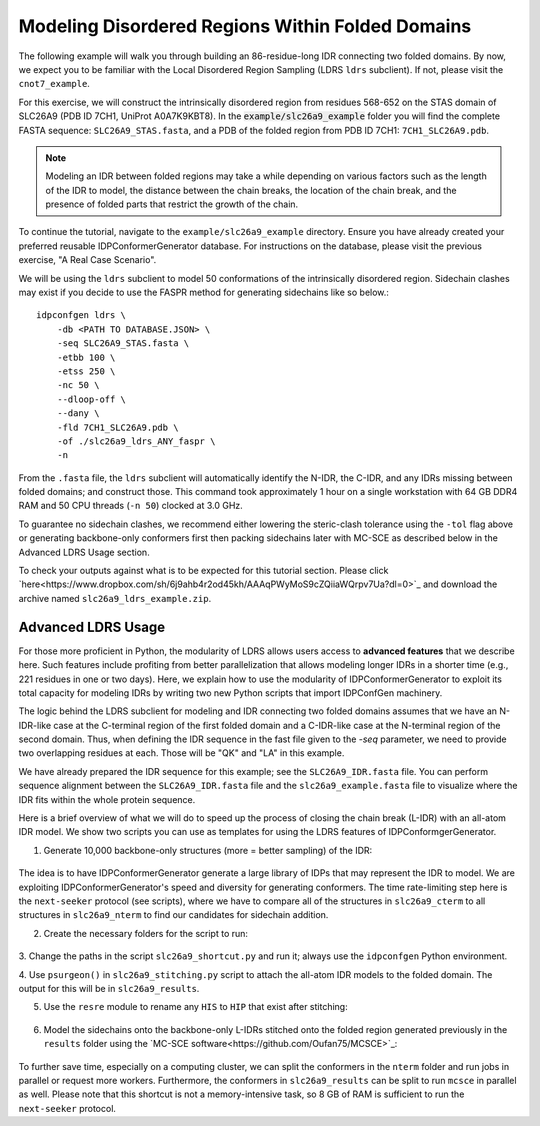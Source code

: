 Modeling Disordered Regions Within Folded Domains
=================================================

.. start-description

The following example will walk you through building an 86-residue-long IDR
connecting two folded domains. By now, we expect you to be familiar with the
Local Disordered Region Sampling (LDRS ``ldrs`` subclient). If not, please visit
the ``cnot7_example``.

For this exercise, we will construct the intrinsically disordered region from
residues 568-652 on the STAS domain of SLC26A9 (PDB ID 7CH1, UniProt A0A7K9KBT8).
In the :code:`example/slc26a9_example` folder you will find the complete FASTA
sequence: ``SLC26A9_STAS.fasta``, and a PDB of the folded region from PDB ID
7CH1: ``7CH1_SLC26A9.pdb``.

.. note::
    Modeling an IDR between folded regions may take a while depending on various
    factors such as the length of the IDR to model, the distance between the
    chain breaks, the location of the chain break, and the presence of folded
    parts that restrict the growth of the chain.


To continue the tutorial, navigate to the ``example/slc26a9_example`` directory.
Ensure you have already created your preferred reusable IDPConformerGenerator
database. For instructions on the database, please visit the previous exercise,
"A Real Case Scenario".

We will be using the ``ldrs`` subclient to model 50 conformations of the
intrinsically disordered region. Sidechain clashes may exist if you decide
to use the FASPR method for generating sidechains like so below.::

    idpconfgen ldrs \
        -db <PATH TO DATABASE.JSON> \
        -seq SLC26A9_STAS.fasta \
        -etbb 100 \
        -etss 250 \
        -nc 50 \
        --dloop-off \
        --dany \
        -fld 7CH1_SLC26A9.pdb \
        -of ./slc26a9_ldrs_ANY_faspr \
        -n

From the ``.fasta`` file, the ``ldrs`` subclient will automatically identify the
N-IDR, the C-IDR, and any IDRs missing between folded domains; and construct
those. This command took approximately 1 hour on a single workstation with
64 GB DDR4 RAM and 50 CPU threads (``-n 50``) clocked at 3.0 GHz.

To guarantee no sidechain clashes, we recommend either lowering the steric-clash
tolerance using the ``-tol`` flag above or generating backbone-only conformers first
then packing sidechains later with MC-SCE as described below in the Advanced LDRS
Usage section.

To check your outputs against what is to be expected for this tutorial section. Please click
`here<https://www.dropbox.com/sh/6j9ahb4r2od45kh/AAAqPWyMoS9cZQiiaWQrpv7Ua?dl=0>`_
and download the archive named ``slc26a9_ldrs_example.zip``.

Advanced LDRS Usage
-------------------

For those more proficient in Python, the modularity of LDRS allows users access
to **advanced features** that we describe here. Such features include profiting
from better parallelization that allows modeling longer IDRs in a shorter time
(e.g., 221 residues in one or two days). Here, we explain how to use the
modularity of IDPConformerGenerator to exploit its total capacity for modeling
IDRs by writing two new Python scripts that import IDPConfGen machinery.

The logic behind the LDRS subclient for modeling and IDR connecting two folded
domains assumes that we have an N-IDR-like case at the C-terminal region of the
first folded domain and a C-IDR-like case at the N-terminal region of the second
domain. Thus, when defining the IDR sequence in the fast file given to the `-seq`
parameter, we need to provide two overlapping residues at each. Those will be
"QK" and "LA" in this example.

We have already prepared the IDR sequence for this example; see the
``SLC26A9_IDR.fasta`` file. You can perform sequence alignment between the
``SLC26A9_IDR.fasta`` file and the ``slc26a9_example.fasta`` file to visualize
where the IDR fits within the whole protein sequence.

Here is a brief overview of what we will do to speed up the process of closing
the chain break (L-IDR) with an all-atom IDR model. We show two scripts you can use as
templates for using the LDRS features of IDPConformgerGenerator.

1. Generate 10,000 backbone-only structures (more = better sampling) of the IDR:

    .. code-block:: bash
        idpconfgen build \
            -db <PATH TO DATABASE.JSON> \
            -seq SLC26A9_IDR.fasta \
            -etbb 100 \
            -dsd \
            -nc 10000 \
            --dloop-off \
            --dany \
            -of ./slc26a9_idr_ANY_bb \
            -n

The idea is to have IDPConformerGenerator generate a large library of IDPs that
may represent the IDR to model. We are exploiting IDPConformerGenerator's speed
and diversity for generating conformers. The time rate-limiting step here is the
``next-seeker`` protocol (see scripts), where we have to compare all of the
structures in ``slc26a9_cterm`` to all structures in ``slc26a9_nterm`` to find
our candidates for sidechain addition.

2. Create the necessary folders for the script to run:

    .. code-block:: bash
        mkdir slc26a9_cterm
        mkdir slc26a9_nterm
        mkdir slc26a9_matches
        mkdir slc26a9_results
        mkdir slc26a9_sidechains

3. Change the paths in the script ``slc26a9_shortcut.py`` and run it; always use
the ``idpconfgen`` Python environment.

4. Use ``psurgeon()`` in ``slc26a9_stitching.py`` script to attach the all-atom
IDR models to the folded domain. The output for this will be in ``slc26a9_results``.

5. Use the ``resre`` module to rename any ``HIS`` to ``HIP`` that exist after stitching:

    .. code-block:: bash
        idpconfgen resre \
            ./slc26a9_results \
            -of ./slc26a9_results_resre \
            -pt 663:HIP,703:HIP,712:HIP,725:HIP,731:HIP, \
            -n

6. Model the sidechains onto the backbone-only L-IDRs stitched onto the folded region
   generated previously in the ``results`` folder using the `MC-SCE software<https://github.com/Oufan75/MCSCE>`_:

    .. code-block:: bash
        mcsce \
            ./slc26a9_results_resre \
            64 \
            -w \
            -s \
            -o ./slc26a9_sidechains \
            -l ./mcsce_log \
            -f 519-566+654-737

To further save time, especially on a computing cluster, we can split the
conformers in the ``nterm`` folder and run jobs in parallel or request more workers.
Furthermore, the conformers in ``slc26a9_results`` can be split to run ``mcsce`` in
parallel as well. Please note that this shortcut is not a memory-intensive
task, so 8 GB of RAM is sufficient to run the ``next-seeker`` protocol.

.. end-description
